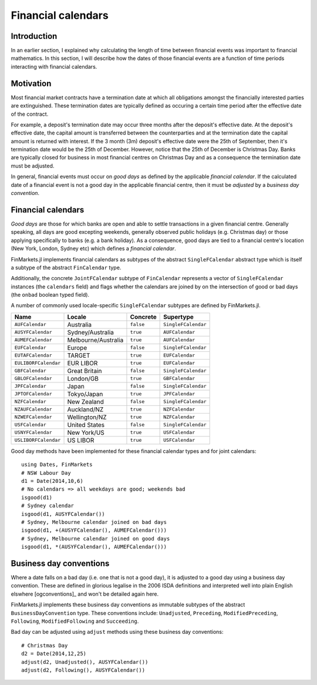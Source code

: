Financial calendars
===============================================================================

Introduction
-------------------------------------------------------------------------------

In an earlier section, I explained why calculating the length of time between financial events was important to financial mathematics. In this section, I will describe how the dates of those financial events are a function of time periods interacting with financial calendars.

Motivation
-------------------------------------------------------------------------------

Most financial market contracts have a termination date at which all obligations amongst the financially interested parties are extinguished. These termination dates are typically defined as occuring a certain time period after the effective date of the contract.

For example, a deposit's termination date may occur three months after the deposit's effective date. At the deposit's effective date, the capital amount is transferred between the counterparties and at the termination date the capital amount is returned with interest. If the 3 month (3m) deposit's effective date were the 25th of September, then it's termination date would be the 25th of December. However, notice that the 25th of December is Christmas Day. Banks are typically closed for business in most financial centres on Christmas Day and as a consequence the termination date must be adjusted.

In general, financial events must occur on *good days* as defined by the applicable *financial calendar*. If the calculated date of a financial event is not a good day in the applicable financial centre, then it must be *adjusted* by a *business day convention*.


Financial calendars
-------------------------------------------------------------------------------

*Good days* are those for which banks are open and able to settle transactions in a given financial centre. Generally speaking, all days are good excepting weekends, generally observed public holidays (e.g. Christmas day) or those applying specifically to banks (e.g. a bank holiday). As a consequence, good days are tied to a financial centre's location (New York, London, Sydney etc) which defines a *financial calendar*.

FinMarkets.jl implements financial calendars as subtypes of the abstract ``SingleFCalendar`` abstract type which is itself a subtype of the abstract ``FinCalendar`` type.

Additionally, the concrete ``JointFCalendar`` subtype of ``FinCalendar`` represents a vector of ``SingleFCalendar`` instances (the ``calendars`` field) and flags whether the calendars are joined by on the intersection of good or bad days (the ``onbad`` boolean typed field).

A number of commonly used locale-specific ``SingleFCalendar`` subtypes are defined by FinMarkets.jl.

=====================   =====================  ==========  ======================
Name                    Locale                 Concrete    Supertype
=====================   =====================  ==========  ======================
``AUFCalendar``         Australia              ``false``   ``SingleFCalendar``
``AUSYFCalendar``       Sydney/Australia       ``true``    ``AUFCalendar``
``AUMEFCalendar``       Melbourne/Australia    ``true``    ``AUFCalendar``
``EUFCalendar``         Europe                 ``false``   ``SingleFCalendar``
``EUTAFCalendar``       TARGET                 ``true``    ``EUFCalendar``
``EULIBORFCalendar``    EUR LIBOR              ``true``    ``EUFCalendar``
``GBFCalendar``         Great Britain          ``false``   ``SingleFCalendar``
``GBLOFCalendar``       London/GB              ``true``    ``GBFCalendar``
``JPFCalendar``         Japan                  ``false``   ``SingleFCalendar``
``JPTOFCalendar``       Tokyo/Japan            ``true``    ``JPFCalendar``
``NZFCalendar``         New Zealand            ``false``   ``SingleFCalendar``
``NZAUFCalendar``       Auckland/NZ            ``true``    ``NZFCalendar``
``NZWEFCalendar``       Wellington/NZ          ``true``    ``NZFCalendar``
``USFCalendar``         United States          ``false``   ``SingleFCalendar``
``USNYFCalendar``       New York/US            ``true``    ``USFCalendar``
``USLIBORFCalendar``    US LIBOR               ``true``    ``USFCalendar``
=====================   =====================  ==========  ======================

Good day methods have been implemented for these financial calendar types and for joint calendars::

    using Dates, FinMarkets
    # NSW Labour Day
    d1 = Date(2014,10,6)
    # No calendars => all weekdays are good; weekends bad
    isgood(d1)
    # Sydney calendar
    isgood(d1, AUSYFCalendar())
    # Sydney, Melbourne calendar joined on bad days
    isgood(d1, +(AUSYFCalendar(), AUMEFCalendar()))
    # Sydney, Melbourne calendar joined on good days
    isgood(d1, *(AUSYFCalendar(), AUMEFCalendar()))


Business day conventions
-------------------------------------------------------------------------------

Where a date falls on a bad day (i.e. one that is not a good day), it is adjusted to a good day using a business day convention. These are defined in glorious legalise in the 2006 ISDA definitions and interpreted well into plain English elswhere [ogconventions]_ and won't be detailed again here.

FinMarkets.jl implements these business day conventions as immutable subtypes of the abstract ``BusinessDayConvention`` type. These conventions include: ``Unadjusted``, ``Preceding``, ``ModifiedPreceding``, ``Following``, ``ModifiedFollowing`` and ``Succeeding``.

Bad day can be adjusted using ``adjust`` methods using these business day conventions::

    # Christmas Day
    d2 = Date(2014,12,25)
    adjust(d2, Unadjusted(), AUSYFCalendar())
    adjust(d2, Following(), AUSYFCalendar())
